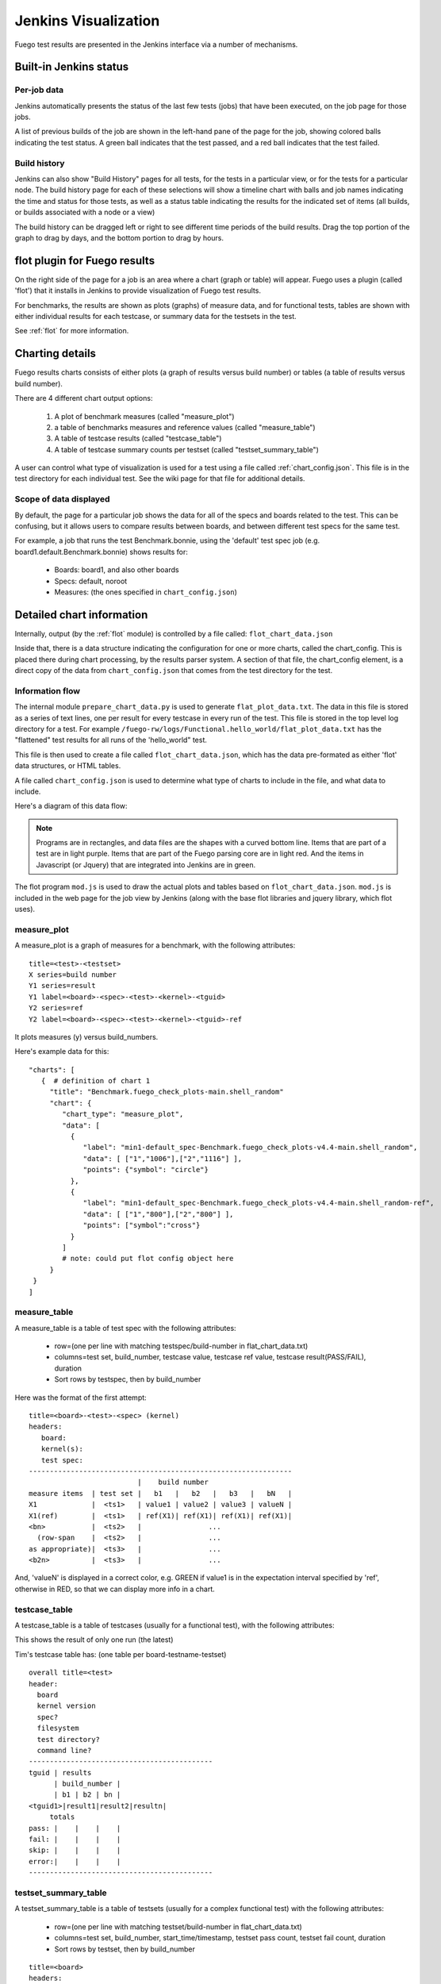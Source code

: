 #######################
Jenkins Visualization
#######################

Fuego test results are presented in the Jenkins interface via a number
of mechanisms.

===========================
Built-in Jenkins status
===========================

Per-job data
============
Jenkins automatically presents the status of the last few tests (jobs)
that have been executed, on the job page for those jobs.

A list of previous builds of the job are shown in the left-hand pane
of the page for the job, showing colored balls indicating the test
status.  A green ball indicates that the test passed, and a red
ball indicates that the test failed.

Build history
=============
Jenkins can also show "Build History" pages for all tests, for the tests
in a particular view, or for the tests for a particular node.
The build history page for each of these selections will show a timeline
chart with balls and job names indicating the time and status for those
tests, as well as a status table indicating the results for the
indicated set of items (all builds, or builds associated with a node
or a view)

The build history can be dragged left or right to see different
time periods of the build results. Drag the top portion of the
graph to drag by days, and the bottom portion to drag by hours.

==============================
flot plugin for Fuego results
==============================

On the right side of the page for a job is an area where a chart (graph or
table) will appear.  Fuego uses a plugin (called 'flot') that it installs
in Jenkins to provide visualization of Fuego test results.

For benchmarks, the results are shown as plots (graphs) of measure data,
and for functional tests, tables are shown with either individual
results for each testcase, or summary data for the testsets in the test.

See :ref:`flot` for more information.

====================
Charting details
====================

Fuego results charts consists of either plots (a graph of results
versus build number) or tables (a table of results versus build
number).

There are 4 different chart output options:

 1) A plot of benchmark measures (called "measure_plot")
 2) a table of benchmarks measures and reference values (called "measure_table")
 3) A table of testcase results (called "testcase_table")
 4) A table of testcase summary counts per testset (called "testset_summary_table")

A user can control what type of visualization is used for a test using
a file called :ref:`chart_config.json`.  This file is in the test
directory for each individual test.  See the wiki page for that file
for additional details.

Scope of data displayed
============================

By default, the page for a particular job shows the data for all of
the specs and boards related to the test. This can be confusing, but
it allows users to compare results between boards, and between
different test specs for the same test.

For example, a job that runs the test Benchmark.bonnie, using the
'default' test spec job (e.g. board1.default.Benchmark.bonnie) shows
results for:

 * Boards: board1, and also other boards
 * Specs: default, noroot
 * Measures: (the ones specified in ``chart_config.json``)

=============================
Detailed chart information
=============================

Internally, output (by the :ref:`flot` module) is controlled by a file
called: ``flot_chart_data.json``

Inside that, there is a data structure indicating the configuration
for one or more charts, called the chart_config.  This is placed there
during chart processing, by the results parser system.  A section of
that file, the chart_config element, is a direct copy of the data from
``chart_config.json`` that comes from the test directory for the test.

Information flow
======================

The internal module ``prepare_chart_data.py`` is used to generate
``flat_plot_data.txt``.  The data in this file is stored as a series of
text lines, one per result for every testcase in every run of the
test.  This file is stored in the top level log directory for a
test. For example
``/fuego-rw/logs/Functional.hello_world/flat_plot_data.txt`` has the
"flattened" test results for all runs of the 'hello_world" test.

This file is then used to create a file called ``flot_chart_data.json``,
which has the data pre-formated as either 'flot' data structures, or
HTML tables.

A file called ``chart_config.json`` is used to determine what type of
charts to include in the file, and what data to include.

Here's a diagram of this data flow:

.. note::
   Programs are in rectangles, and data files are the shapes with a
   curved bottom line.  Items that are part of a test are in light purple.
   Items that are part of the Fuego parsing core are in light red. And
   the items in Javascript (or Jquery) that are integrated into Jenkins
   are in green.

.. image:: ../images/Fuego-charting-drawing.png

The flot program ``mod.js`` is used to draw the actual plots and tables
based on ``flot_chart_data.json``.  ``mod.js`` is included in the web page for
the job view by Jenkins (along with the base flot libraries and jquery
library, which flot uses).

measure_plot
===============

A measure_plot is a graph of measures for a benchmark, with the
following attributes: ::

  title=<test>-<testset>
  X series=build number
  Y1 series=result
  Y1 label=<board>-<spec>-<test>-<kernel>-<tguid>
  Y2 series=ref
  Y2 label=<board>-<spec>-<test>-<kernel>-<tguid>-ref


It plots measures (y) versus build_numbers.

Here's example data for this: ::

 "charts": [
    {  # definition of chart 1
      "title": "Benchmark.fuego_check_plots-main.shell_random"
      "chart": {
         "chart_type": "measure_plot",
         "data": [
           {
              "label": "min1-default_spec-Benchmark.fuego_check_plots-v4.4-main.shell_random",
              "data": [ ["1","1006"],["2","1116"] ],
              "points": {"symbol": "circle"}
           },
           {
              "label": "min1-default_spec-Benchmark.fuego_check_plots-v4.4-main.shell_random-ref",
              "data": [ ["1","800"],["2","800"] ],
              "points": ["symbol":"cross"}
           }
         ]
         # note: could put flot config object here
      }
  }
 ]


measure_table
===================

A measure_table is a table of test spec with the following attributes:

 * row=(one per line with matching testspec/build-number in flat_chart_data.txt)
 * columns=test set, build_number, testcase value, testcase ref value, testcase
   result(PASS/FAIL), duration
 * Sort rows by testspec, then by build_number

Here was the format of the first attempt: ::

  title=<board>-<test>-<spec> (kernel)
  headers:
     board:
     kernel(s):
     test spec:
  ---------------------------------------------------------------
                            |    build number
  measure items  | test set |   b1   |   b2   |   b3   |   bN   |
  X1             |  <ts1>   | value1 | value2 | value3 | valueN |
  X1(ref)        |  <ts1>   | ref(X1)| ref(X1)| ref(X1)| ref(X1)|
  <bn>           |  <ts2>   |                ...
    (row-span    |  <ts2>   |                ...
  as appropriate)|  <ts3>   |                ...
  <b2n>          |  <ts3>   |                ...


And, 'valueN' is displayed in a correct color, e.g. GREEN if value1 is
in the expectation interval specified by 'ref', otherwise in RED, so
that we can display more info in a chart.

testcase_table
====================

A testcase_table is a table of testcases (usually for a functional
test), with the following attributes: ::

This shows the result of only one run (the latest)

Tim's testcase table has:
(one table per board-testname-testset) ::

   overall title=<test>
   header:
     board
     kernel version
     spec?
     filesystem
     test directory?
     command line?
   --------------------------------------------
   tguid | results
         | build_number |
         | b1 | b2 | bn |
   <tguid1>|result1|result2|resultn|
        totals
   pass: |    |    |    |
   fail: |    |    |    |
   skip: |    |    |    |
   error:|    |    |    |
   --------------------------------------------

testset_summary_table
==========================

A testset_summary_table is a table of testsets (usually for a complex
functional test) with the following attributes:

 * row=(one per line with matching testset/build-number in flat_chart_data.txt)
 * columns=test set, build_number, start_time/timestamp, testset pass count, testset fail count, duration
 * Sort rows by testset, then by build_number

::

  title=<board>
  headers:
     board:
     kernel(s):
  -----------------------------------------------------
                            |    counts
  build number   | test set | pass | fail| skip | err |
  <bn>           |  <ts1>   |
    (row-span    |  <ts2>   |
  as appropriate)|  <ts3>   |
  <b2n>          |  <ts1>   |
                 |  <ts2>   |

It shows testset summary results by runs

Structure of chart_data.json
==================================

Here's an example: ::

 {
  "chart_config": {
     "type": "measure_plot"
     "title:": "min1-Benchmark.fuego_check_plots-default"
     "chart_data": {
        data
 }

============================
Planned for the future
============================

In future releases of Fuego, additional chart types are envisioned:

A fifth chart type is:

  5) A plot of testcase summary counts per testset (called testset_summary_plot)


testset_summary_plot
==========================

A testset_summary_plot is a graph of testsets (usually for a complex
functional test) with the following attributes: ::

  title=<board>-<spec>-<test>-<kernel>
  X series=build number
  Y1 series=pass_count
  Y1 label=<board>-<spec>-<test>-<kernel>-<testset>-pass
  Y2 series=fail_count
  Y2 label=<board>-<spec>-<test>-<kernel>-<testset>-fail


It graphs testset summary results versus build_ids


Feature deferred to a future release
========================================

 * Ability to specify the axes for plots in chart_config
 * Ability to specify multiple charts for a single result data set in chart_config

========================================
Architecture for generic charting
========================================
This section has notes about how the current data and structures can be
manipulated in a generic way to generate charts with different layouts
and fields.  This is for reference for future implementation of
additional chart types in the future.

Assuming you have a flat list of entries with attributes for
board, testname, spec, tguid, result, etc., then you can use treat this like
a sql database, and do the following:

 * Make a list of charts to build

   * Have a chart-loopover-key = type of data to use for loop over charts
   * Or, specify a list of charts

 * Define a key to use to extract data for a chart (the chart-key)
 * For each chart:

   * Make a list of rows to build

     * Have a row-loopover-key = filter for rows to include
     * Or, specify a list of rows

   * Define a key to use to extract data for each row
   * If sub-columns are defined:

     * Make a sub-column-key
     * Make a two-dimensional array to hold the sub-column data

   * For each entry:

     * Add the entry to the correct row and sub-column

   * Sort by the desired column
   * Output the data in table format

     * Loop over rows in sort order
     * Generate the html for each row

       * Loop over sub-columns, if defined

   * Return html

There's a similar set of data (keys, looping) for defining plot data,
with keys selecting the axes.
